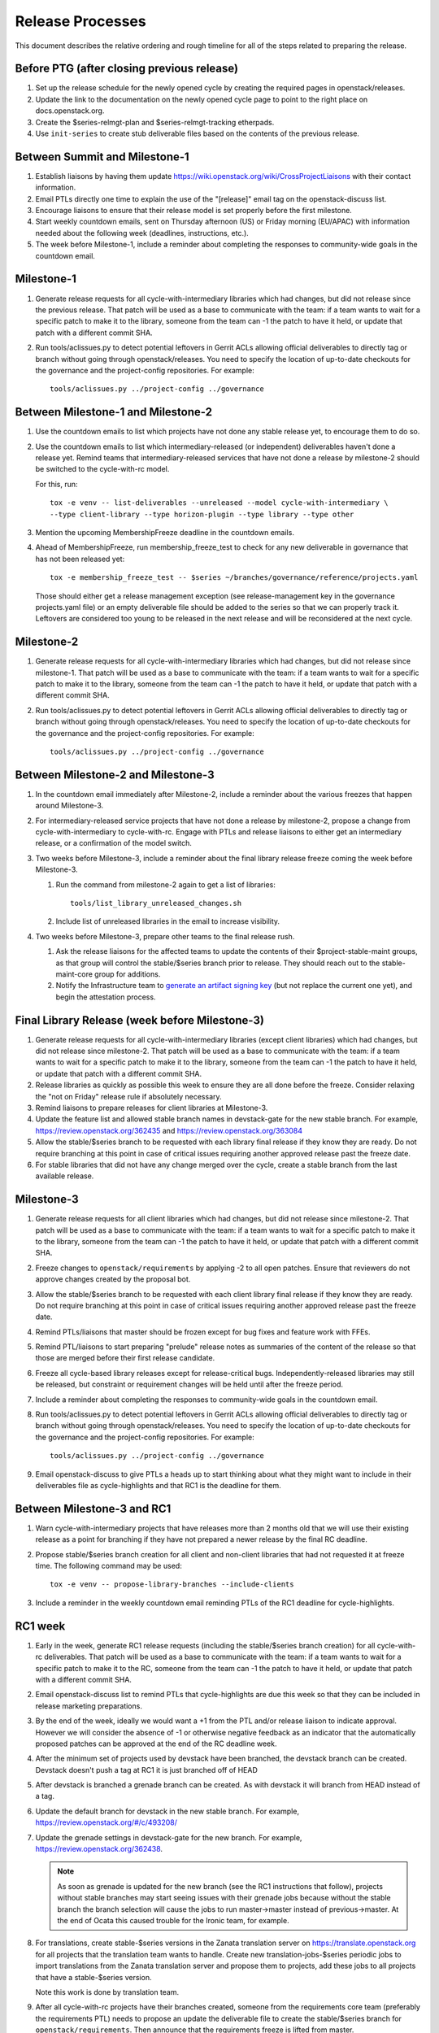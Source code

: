 ===================
 Release Processes
===================

This document describes the relative ordering and rough timeline for
all of the steps related to preparing the release.

Before PTG (after closing previous release)
===========================================

1. Set up the release schedule for the newly opened cycle by creating
   the required pages in openstack/releases.

2. Update the link to the documentation on the newly opened cycle page
   to point to the right place on docs.openstack.org.

3. Create the $series-relmgt-plan and $series-relmgt-tracking
   etherpads.

4. Use ``init-series`` to create stub deliverable files based on the
   contents of the previous release.

Between Summit and Milestone-1
==============================

1. Establish liaisons by having them update
   https://wiki.openstack.org/wiki/CrossProjectLiaisons with their
   contact information.

2. Email PTLs directly one time to explain the use of the "[release]"
   email tag on the openstack-discuss list.

3. Encourage liaisons to ensure that their release model is set
   properly before the first milestone.

4. Start weekly countdown emails, sent on Thursday afternoon (US)
   or Friday morning (EU/APAC) with information needed about the
   following week (deadlines, instructions, etc.).

5. The week before Milestone-1, include a reminder about completing
   the responses to community-wide goals in the countdown email.

Milestone-1
===========

1. Generate release requests for all cycle-with-intermediary libraries
   which had changes, but did not release since the previous release.
   That patch will be used as a base to communicate with the team:
   if a team wants to wait for a specific patch to make it to the library,
   someone from the team can -1 the patch to have it held, or update
   that patch with a different commit SHA.

2. Run tools/aclissues.py to detect potential leftovers in Gerrit ACLs
   allowing official deliverables to directly tag or branch without
   going through openstack/releases. You need to specify the location
   of up-to-date checkouts for the governance and the project-config
   repositories. For example::

     tools/aclissues.py ../project-config ../governance

Between Milestone-1 and Milestone-2
===================================

#. Use the countdown emails to list which projects have not done any
   stable release yet, to encourage them to do so.

#. Use the countdown emails to list which intermediary-released (or
   independent) deliverables haven't done a release yet. Remind teams that
   intermediary-released services that have not done a release by
   milestone-2 should be switched to the cycle-with-rc model.

   For this, run::

     tox -e venv -- list-deliverables --unreleased --model cycle-with-intermediary \
     --type client-library --type horizon-plugin --type library --type other

#. Mention the upcoming MembershipFreeze deadline in the countdown emails.

#. Ahead of MembershipFreeze, run membership_freeze_test to check for
   any new deliverable in governance that has not been released yet::

     tox -e membership_freeze_test -- $series ~/branches/governance/reference/projects.yaml

   Those should either get a release management exception (see
   release-management key in the governance projects.yaml file) or an
   empty deliverable file should be added to the series so that we can
   properly track it. Leftovers are considered too young to be released
   in the next release and will be reconsidered at the next cycle.

Milestone-2
===========

1. Generate release requests for all cycle-with-intermediary libraries
   which had changes, but did not release since milestone-1.
   That patch will be used as a base to communicate with the team:
   if a team wants to wait for a specific patch to make it to the library,
   someone from the team can -1 the patch to have it held, or update
   that patch with a different commit SHA.

2. Run tools/aclissues.py to detect potential leftovers in Gerrit ACLs
   allowing official deliverables to directly tag or branch without
   going through openstack/releases. You need to specify the location
   of up-to-date checkouts for the governance and the project-config
   repositories. For example::

     tools/aclissues.py ../project-config ../governance

Between Milestone-2 and Milestone-3
===================================

#. In the countdown email immediately after Milestone-2, include a
   reminder about the various freezes that happen around Milestone-3.

#. For intermediary-released service projects that have not done a
   release by milestone-2, propose a change from cycle-with-intermediary
   to cycle-with-rc. Engage with PTLs and release liaisons to either
   get an intermediary release, or a confirmation of the model switch.

#. Two weeks before Milestone-3, include a reminder about the final
   library release freeze coming the week before Milestone-3.

   1. Run the command from milestone-2 again to get a list of libraries::

        tools/list_library_unreleased_changes.sh

   2. Include list of unreleased libraries in the email to increase visibility.

#. Two weeks before Milestone-3, prepare other teams to the final release
   rush.

   1. Ask the release liaisons for the affected teams to update the
      contents of their $project-stable-maint groups, as that group
      will control the stable/$series branch prior to release. They
      should reach out to the stable-maint-core group for additions.

   2. Notify the Infrastructure team to `generate an artifact signing key`_
      (but not replace the current one yet), and
      begin the attestation process.

      .. _generate an artifact signing key: https://docs.openstack.org/infra/system-config/signing.html#generation

Final Library Release (week before Milestone-3)
===============================================

#. Generate release requests for all cycle-with-intermediary libraries
   (except client libraries) which had changes, but did not release since
   milestone-2. That patch will be used as a base to communicate with the
   team: if a team wants to wait for a specific patch to make it to the
   library, someone from the team can -1 the patch to have it held, or update
   that patch with a different commit SHA.

#. Release libraries as quickly as possible this week to ensure they
   are all done before the freeze. Consider relaxing the "not on
   Friday" release rule if absolutely necessary.

#. Remind liaisons to prepare releases for client libraries at
   Milestone-3.

#. Update the feature list and allowed stable branch names in
   devstack-gate for the new stable branch. For
   example, https://review.openstack.org/362435 and
   https://review.openstack.org/363084

#. Allow the stable/$series branch to be requested with each library final
   release if they know they are ready. Do not require branching at this point
   in case of critical issues requiring another approved release past the
   freeze date.

#. For stable libraries that did not have any change merged over the
   cycle, create a stable branch from the last available release.


Milestone-3
===========

#. Generate release requests for all client libraries which had changes,
   but did not release since milestone-2. That patch will be used as a base
   to communicate with the team: if a team wants to wait for a specific patch
   to make it to the library, someone from the team can -1 the patch to have
   it held, or update that patch with a different commit SHA.

#. Freeze changes to ``openstack/requirements`` by applying -2 to all
   open patches. Ensure that reviewers do not approve changes created
   by the proposal bot.

#. Allow the stable/$series branch to be requested with each client library
   final release if they know they are ready. Do not require branching at this
   point in case of critical issues requiring another approved release past the
   freeze date.

#. Remind PTLs/liaisons that master should be frozen except for bug
   fixes and feature work with FFEs.

#. Remind PTL/liaisons to start preparing "prelude" release notes as
   summaries of the content of the release so that those are merged
   before their first release candidate.

#. Freeze all cycle-based library releases except for release-critical
   bugs. Independently-released libraries may still be released, but
   constraint or requirement changes will be held until after the freeze
   period.

#. Include a reminder about completing the responses to community-wide
   goals in the countdown email.

#. Run tools/aclissues.py to detect potential leftovers in Gerrit ACLs
   allowing official deliverables to directly tag or branch without
   going through openstack/releases. You need to specify the location
   of up-to-date checkouts for the governance and the project-config
   repositories. For example::

     tools/aclissues.py ../project-config ../governance

#. Email openstack-discuss to give PTLs a heads up to start thinking about
   what they might want to include in their deliverables file as cycle-highlights
   and that RC1 is the deadline for them.

Between Milestone-3 and RC1
===========================

#. Warn cycle-with-intermediary projects that have releases more than
   2 months old that we will use their existing release as a point for
   branching if they have not prepared a newer release by the final RC
   deadline.

#. Propose stable/$series branch creation for all client and non-client
   libraries that had not requested it at freeze time. The following command
   may be used::

      tox -e venv -- propose-library-branches --include-clients

#. Include a reminder in the weekly countdown email reminding PTLs of the
   RC1 deadline for cycle-highlights.

RC1 week
========

#. Early in the week, generate RC1 release requests (including the
   stable/$series branch creation) for all cycle-with-rc deliverables.
   That patch will be used as a base to communicate with the team:
   if a team wants to wait for a specific patch to make it to the RC,
   someone from the team can -1 the patch to have it held, or update
   that patch with a different commit SHA.

#. Email openstack-discuss list to remind PTLs that cycle-highlights are due
   this week so that they can be included in release marketing preparations.

#. By the end of the week, ideally we would want a +1 from the PTL and/or
   release liaison to indicate approval. However we will consider the absence
   of -1 or otherwise negative feedback as an indicator that the automatically
   proposed patches can be approved at the end of the RC deadline week.

#. After the minimum set of projects used by devstack have been branched, the
   devstack branch can be created. Devstack doesn't push a tag at RC1 it is
   just branched off of HEAD

#. After devstack is branched a grenade branch can be created. As with
   devstack it will branch from HEAD instead of a tag.

#. Update the default branch for devstack in the new stable
   branch. For example, https://review.openstack.org/#/c/493208/

#. Update the grenade settings in devstack-gate for the new branch. For
   example, https://review.openstack.org/362438.

   .. note::

     As soon as grenade is updated for the new branch (see the RC1
     instructions that follow), projects without stable branches may
     start seeing issues with their grenade jobs because without the
     stable branch the branch selection will cause the jobs to run
     master->master instead of previous->master. At the end of Ocata
     this caused trouble for the Ironic team, for example.

#. For translations, create stable-$series versions in the Zanata
   translation server on https://translate.openstack.org for all
   projects that the translation team wants to handle. Create new
   translation-jobs-$series periodic jobs to import translations from
   the Zanata translation server and propose them to projects, add
   these jobs to all projects that have a stable-$series version.

   Note this work is done by translation team.

#. After all cycle-with-rc projects have their branches
   created, someone from the requirements core team (preferably the
   requirements PTL) needs to propose an update the deliverable file to
   create the stable/$series branch for ``openstack/requirements``.
   Then announce that the requirements freeze is lifted from master.

   .. note::

     We wait until after the other projects have branched to
     create the branch for requirements because tests for the stable
     branches of those projects will fall back to using the master
     branch of requirements until the same stable branch is created,
     but if the branch for the requirements repo exists early the
     changes happening in master on the other projects will not use it
     and we can have divergence between the requirements being tested
     and being declared as correct.

#. In the tempest repo, create new branch specific jobs for our two branchless
   projects, devstack-gate and tempest. Configure tempest to run them on all
   changes, voting. Configure tempest to run them as periodic bitrot jobs as
   well. All this can be done in one tempest patch, like for example, see
   https://review.openstack.org/521888.
   Configure devstack-gate to run the new jobs in check pipeline only,
   non-voting, for example see https://review.openstack.org/545144.

#. Add the new branch to the list of branches in the periodic-stable job
   templates in openstack-zuul-jobs. For example, see
   https://review.openstack.org/545268/.

Between RC1 and Final
=====================

#. In the countdown email, remind everyone that the latest RC (for
   cycle-with-rc deliverables) or the latest intermediary release (for
   cycle-with-intermediary deliverables) will automatically be used as
   the final $series release on release day.

#. Let cycle-with-rc projects iterate on RCs as needed. The final release
   candidate for each project needs to be prepared at least one week before
   the final release date.

   .. note::

     Try to avoid creating more than 3 release candidates so we are not
     creating candidates that consumers are then trained to ignore. Each
     release candidate should be kept for at least 1 day, so if there is a
     proposal to create RCx but clearly a reason to create another one,
     delay RCX to include the additional patches. Teams that know they will
     need additional release candidates can submit the requests and mark
     them WIP until actually ready, so the release team knows that more
     candidates are coming.

#. Ensure that all projects that are publishing release notes have the
   notes link included in their deliverable file. See
   ``tools/add_release_note_links.sh``.

#. Encourage liaisons to merge all translation patches.

#. When all translations and bug fixes are merged for a project,
   prepare a new release candidate.

#. After final releases for release:cycle-with-intermediary projects
   are tagged, create their stable branches.

#. On the morning of the deadline for final release candidates, check
   the list of unreleased changes for milestone projects and verify
   with the PTLs and liaisons that they are planning a release or that
   they do not need one.

   In the release-tools repository working directory, run::

     $ ./list_unreleased_changes.sh stable/newton $(list-repos --tag release:cycle-with-rc) 2>&1 | tee unreleased.log

#. Propose stable/$series branch creation for deliverables that have not
   requested it yet.

#. As soon as the last release candidate is tagged and the freeze
   period is entered, use ``propose-final-releases`` to tag the
   existing most recent release candidates as the final release for
   projects using the cycle-with-rc model.

#. Ask liaisons and PTLs of milestone-based projects to review and +1
   the final release proposal from the previous step so their approval
   is included in the metadata that goes onto the signed tag.

#. The week before final release test the release process using the
   openstack/release-test repository.

#. Notify the documentation team that it should be safe to apply
   their process to create the new release series landing pages for
   docs.openstack.org. Their process works better if they wait until
   most of the projects have their stable branches created, but they
   can do the work before the final release date to avoid having to
   synchronize with the release team on that day.

Final Release
=============

1. Approve the final release patch created earlier.

2. Run the missing-releases script to check for missing tarballs on the
   release page before the announcement::

      tox -e venv -- missing-releases --series $SERIES

3. Mark series as released on releases.o.o, by updating doc/source/index.rst
   and doc/source/$series/index.rst.
   See https://review.openstack.org/#/c/381006 for an example.

4. Update the default series name in
   ``openstack/releases/openstack_releases/defaults.py`` to use the
   new series name.

5. Send release announcement email to
   ``openstack-announce@lists.openstack.org``, based on
   ``templates/final.txt``. Coordinate the timing of the email with
   the press release from the Foundation staff.

6. Send an email to the openstack-discuss list to point to the official
   release announcement, and declare ``openstack/releases`` unfrozen for
   releases on the new series.

Post-Final Release
==================

#. The week after the final release, process any late or blocked
   release requests for deliverables for any branch (treating the new
   series branch as stable).

#. Prepare for the next release cycle by adding deliverable files under the
   next cycle's directory. Remove any deliverable files from the current cycle
   that ended up not having any releases. Then run the following command to use
   the current cycle deliverables to generate placeholders for the next cycle::

      tox -e venv -- init-series $SERIES $NEXT_SERIES

cycle-trailing Final Release
============================

#. A week before the cycle-trailing deadline, use
   ``propose-final-releases --all`` to tag the existing most recent release
   candidates as the final release for the cycle-trailing projects.

#. Ask liaisons and PTLs of cycle-trailing projects to review and +1
   the final release proposal from the previous step so their approval
   is included in the metadata that goes onto the signed tag.

#. On the cycle-trailing deadline approve the final release patch created
   earlier.

